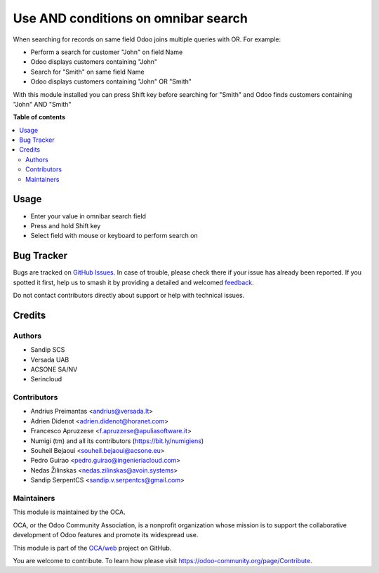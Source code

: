 ====================================
Use AND conditions on omnibar search
====================================

.. 
   !!!!!!!!!!!!!!!!!!!!!!!!!!!!!!!!!!!!!!!!!!!!!!!!!!!!
   !! This file is generated by oca-gen-addon-readme !!
   !! changes will be overwritten.                   !!
   !!!!!!!!!!!!!!!!!!!!!!!!!!!!!!!!!!!!!!!!!!!!!!!!!!!!
   !! source digest: sha256:1de8f5bf7ec91c07c10b349e62dfaf222abbbfcd1c9c97a825ab15adc82b7274
   !!!!!!!!!!!!!!!!!!!!!!!!!!!!!!!!!!!!!!!!!!!!!!!!!!!!

.. |badge1| image:: https://img.shields.io/badge/maturity-Beta-yellow.png
    :target: https://odoo-community.org/page/development-status
    :alt: Beta
.. |badge2| image:: https://img.shields.io/badge/licence-AGPL--3-blue.png
    :target: http://www.gnu.org/licenses/agpl-3.0-standalone.html
    :alt: License: AGPL-3
.. |badge3| image:: https://img.shields.io/badge/github-OCA%2Fweb-lightgray.png?logo=github
    :target: https://github.com/OCA/web/tree/17.0/web_search_with_and
    :alt: OCA/web
.. |badge4| image:: https://img.shields.io/badge/weblate-Translate%20me-F47D42.png
    :target: https://translation.odoo-community.org/projects/web-17-0/web-17-0-web_search_with_and
    :alt: Translate me on Weblate
.. |badge5| image:: https://img.shields.io/badge/runboat-Try%20me-875A7B.png
    :target: https://runboat.odoo-community.org/builds?repo=OCA/web&target_branch=17.0
    :alt: Try me on Runboat

|badge1| |badge2| |badge3| |badge4| |badge5|

When searching for records on same field Odoo joins multiple queries
with OR. For example:

- Perform a search for customer "John" on field Name
- Odoo displays customers containing "John"
- Search for "Smith" on same field Name
- Odoo displays customers containing "John" OR "Smith"

With this module installed you can press Shift key before searching for
"Smith" and Odoo finds customers containing "John" AND "Smith"

**Table of contents**

.. contents::
   :local:

Usage
=====

- Enter your value in omnibar search field
- Press and hold Shift key
- Select field with mouse or keyboard to perform search on

|Try me on Runbot|

.. |Try me on Runbot| image:: https://odoo-community.org/website/image/ir.attachment/5784_f2813bd/datas
   :target: https://runbot.odoo-community.org/runbot/162/11.0

Bug Tracker
===========

Bugs are tracked on `GitHub Issues <https://github.com/OCA/web/issues>`_.
In case of trouble, please check there if your issue has already been reported.
If you spotted it first, help us to smash it by providing a detailed and welcomed
`feedback <https://github.com/OCA/web/issues/new?body=module:%20web_search_with_and%0Aversion:%2017.0%0A%0A**Steps%20to%20reproduce**%0A-%20...%0A%0A**Current%20behavior**%0A%0A**Expected%20behavior**>`_.

Do not contact contributors directly about support or help with technical issues.

Credits
=======

Authors
-------

* Sandip SCS
* Versada UAB
* ACSONE SA/NV
* Serincloud

Contributors
------------

- Andrius Preimantas <andrius@versada.lt>
- Adrien Didenot <adrien.didenot@horanet.com>
- Francesco Apruzzese <f.apruzzese@apuliasoftware.it>
- Numigi (tm) and all its contributors (https://bit.ly/numigiens)
- Souheil Bejaoui <souheil.bejaoui@acsone.eu>
- Pedro Guirao <pedro.guirao@ingenieriacloud.com>
- Nedas Žilinskas <nedas.zilinskas@avoin.systems>
- Sandip SerpentCS <sandip.v.serpentcs@gmail.com>

Maintainers
-----------

This module is maintained by the OCA.

.. image:: https://odoo-community.org/logo.png
   :alt: Odoo Community Association
   :target: https://odoo-community.org

OCA, or the Odoo Community Association, is a nonprofit organization whose
mission is to support the collaborative development of Odoo features and
promote its widespread use.

This module is part of the `OCA/web <https://github.com/OCA/web/tree/17.0/web_search_with_and>`_ project on GitHub.

You are welcome to contribute. To learn how please visit https://odoo-community.org/page/Contribute.
